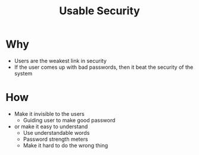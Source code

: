 :PROPERTIES:
:ID:       4ff605f9-dafa-4dd7-9287-de79fdb7413b
:END:
#+title: Usable Security

* Why
+ Users are the weakest link in security
+ If the user comes up with bad passwords, then it beat the security of the system
* How
+ Make it invisible to the users
  + Guiding user to make good password
+ or make it easy to understand
  + Use understandable words
  + Password strength meters
  + Make it hard to do the wrong thing
